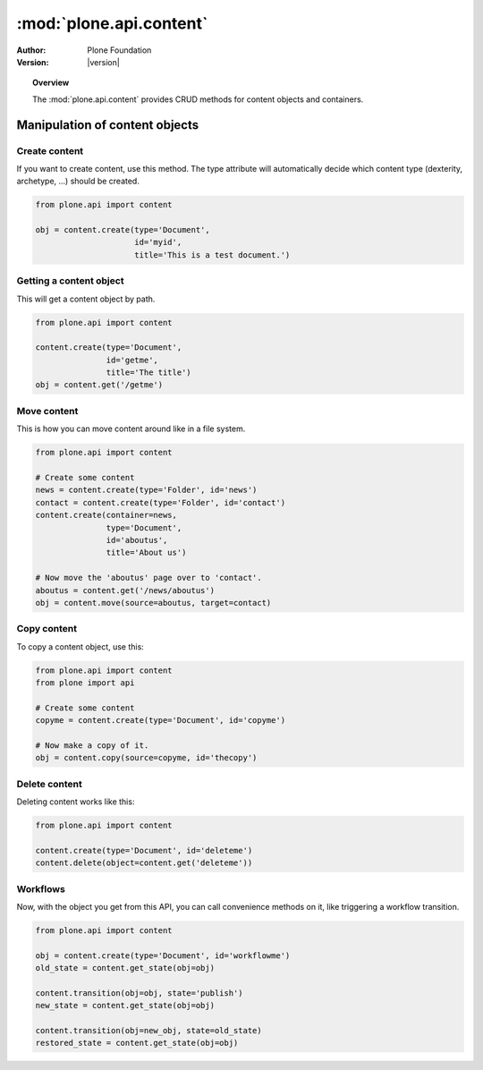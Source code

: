 *******************************
:mod:`plone.api.content`
*******************************

:Author: Plone Foundation
:Version: |version|

.. module:: plone.api.content

.. topic:: Overview

   The :mod:`plone.api.content` provides CRUD methods for content objects and
   containers.

Manipulation of content objects
===============================

Create content
--------------

If you want to create content, use this method. The type attribute will
automatically decide which content type (dexterity, archetype, ...) should
be created.

.. code-block:: python

   from plone.api import content

   obj = content.create(type='Document',
                        id='myid',
                        title='This is a test document.')

.. invisible-code-block:: python

   self.assertEquals(obj.Title(), 'This is a test document')


Getting a content object
------------------------

This will get a content object by path.

.. code-block:: python

   from plone.api import content

   content.create(type='Document',
                  id='getme',
                  title='The title')
   obj = content.get('/getme')

.. invisible-code-block:: python

   self.assertEquals(obj.Title(), "The title")



Move content
------------

This is how you can move content around like in a file system.

.. code-block:: python

   from plone.api import content

   # Create some content
   news = content.create(type='Folder', id='news')
   contact = content.create(type='Folder', id='contact')
   content.create(container=news, 
                  type='Document',
                  id='aboutus',
                  title='About us')

   # Now move the 'aboutus' page over to 'contact'.
   aboutus = content.get('/news/aboutus')
   obj = content.move(source=aboutus, target=contact)

.. invisible-code-block:: python

   self.assertLength(news, 0)
   self.assertEquals(obj.Title(), 'About us')


Copy content
------------

To copy a content object, use this:

.. code-block:: python

   from plone.api import content
   from plone import api

   # Create some content
   copyme = content.create(type='Document', id='copyme')

   # Now make a copy of it. 
   obj = content.copy(source=copyme, id='thecopy')

.. invisible-code-block:: python

   self.assertNotEquals(obj, copyme)
   self.assertEquals(copyme.Title(), 'Copy me')
   self.assertEquals(obj.Title(), 'Copy me')


Delete content
--------------

Deleting content works like this:

.. code-block:: python

   from plone.api import content

   content.create(type='Document', id='deleteme')
   content.delete(object=content.get('deleteme'))

.. invisible-code-block:: python

   from plone import api
   self.assertNone(api.get_site().get('deleteme'))




Workflows
---------

Now, with the object you get from this API, you can call convenience methods
on it, like triggering a workflow transition.

.. code-block:: python

   from plone.api import content

   obj = content.create(type='Document', id='workflowme')
   old_state = content.get_state(obj=obj)

   content.transition(obj=obj, state='publish')
   new_state = content.get_state(obj=obj)
   
   content.transition(obj=new_obj, state=old_state)
   restored_state = content.get_state(obj=obj)

.. invisible-code-block:: python

   self.assertEquals(new_state, 'published')
   self.assertEquals(restored_state, old_state)

